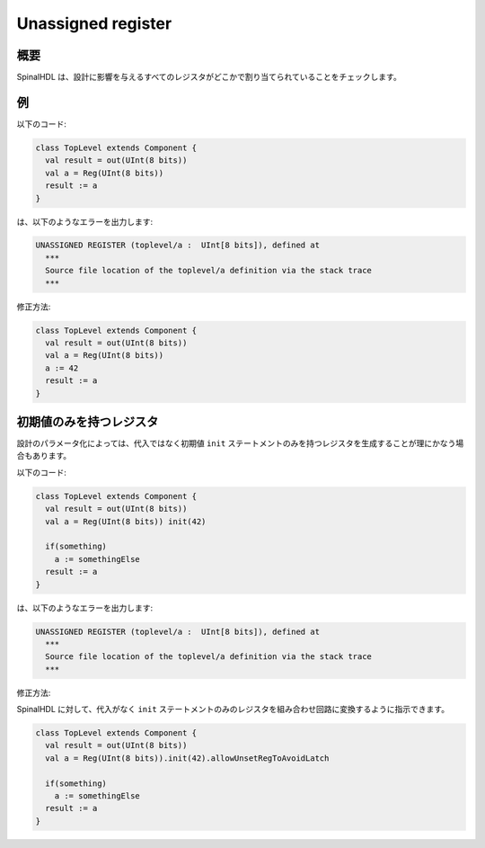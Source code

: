 
Unassigned register
===================

概要
------------

SpinalHDL は、設計に影響を与えるすべてのレジスタがどこかで割り当てられていることをチェックします。

例
-------
以下のコード:


.. code-block:: scala

   class TopLevel extends Component {
     val result = out(UInt(8 bits))
     val a = Reg(UInt(8 bits))
     result := a
   }

は、以下のようなエラーを出力します:

.. code-block:: text

   UNASSIGNED REGISTER (toplevel/a :  UInt[8 bits]), defined at
     ***
     Source file location of the toplevel/a definition via the stack trace
     ***

修正方法:

.. code-block:: scala

   class TopLevel extends Component {
     val result = out(UInt(8 bits))
     val a = Reg(UInt(8 bits))
     a := 42
     result := a
   }

初期値のみを持つレジスタ
--------------------------

設計のパラメータ化によっては、代入ではなく初期値 ``init`` ステートメントのみを持つレジスタを生成することが理にかなう場合もあります。

以下のコード:

.. code-block:: scala

   class TopLevel extends Component {
     val result = out(UInt(8 bits))
     val a = Reg(UInt(8 bits)) init(42)

     if(something)
       a := somethingElse
     result := a
   }

は、以下のようなエラーを出力します:

.. code-block:: text

   UNASSIGNED REGISTER (toplevel/a :  UInt[8 bits]), defined at
     ***
     Source file location of the toplevel/a definition via the stack trace
     ***

修正方法:

SpinalHDL に対して、代入がなく ``init`` ステートメントのみのレジスタを組み合わせ回路に変換するように指示できます。

.. code-block:: scala

   class TopLevel extends Component {
     val result = out(UInt(8 bits))
     val a = Reg(UInt(8 bits)).init(42).allowUnsetRegToAvoidLatch

     if(something)
       a := somethingElse
     result := a
   }
